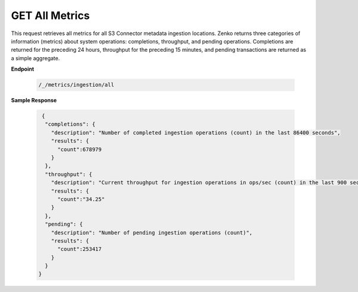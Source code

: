 GET All Metrics	
===============	

This request retrieves all metrics for all S3 Connector metadata	
ingestion locations. Zenko returns three categories of information	
(metrics) about system operations: completions, throughput, and 	
pending operations. Completions are returned for the preceding 24	
hours, throughput for the preceding 15 minutes, and pending    
transactions are returned as a simple aggregate.    

**Endpoint**	 

 .. code::

   /_/metrics/ingestion/all	

**Sample Response**		

 .. code::			

    {				
     "completions": {		
       "description": "Number of completed ingestion operations (count) in the last 86400 seconds",	
       "results": {   
         "count":678979	
       } 
     },	 
     "throughput": {	
       "description": "Current throughput for ingestion operations in ops/sec (count) in the last 900 seconds",	
       "results": {   
         "count":"34.25"	
       } 
     },	 
     "pending": {	
       "description": "Number of pending ingestion operations (count)",	
       "results": {   
         "count":253417	
       } 
     } 
   }